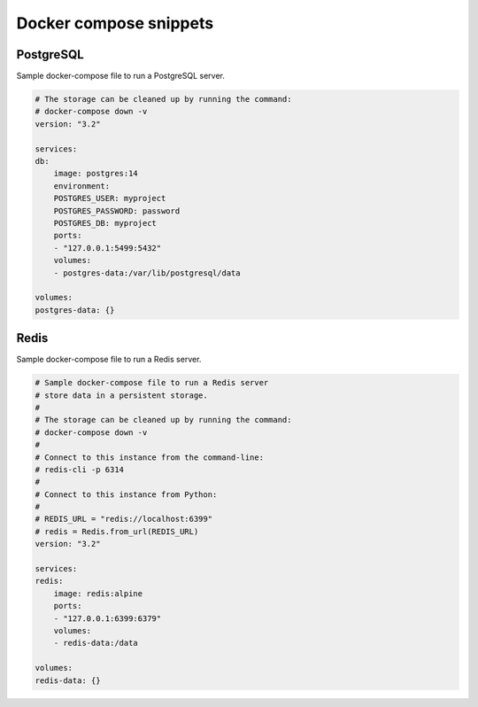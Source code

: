 Docker compose snippets
=======================

PostgreSQL
----------

Sample docker-compose file to run a PostgreSQL server.

.. code-block:: yaml

    # The storage can be cleaned up by running the command:
    # docker-compose down -v
    version: "3.2"

    services:
    db:
        image: postgres:14
        environment:
        POSTGRES_USER: myproject
        POSTGRES_PASSWORD: password
        POSTGRES_DB: myproject
        ports:
        - "127.0.0.1:5499:5432"
        volumes:
        - postgres-data:/var/lib/postgresql/data

    volumes:
    postgres-data: {}


Redis
-----

Sample docker-compose file to run a Redis server.


.. code-block:: yaml

    # Sample docker-compose file to run a Redis server
    # store data in a persistent storage.
    #
    # The storage can be cleaned up by running the command:
    # docker-compose down -v
    #
    # Connect to this instance from the command-line:
    # redis-cli -p 6314
    #
    # Connect to this instance from Python:
    #
    # REDIS_URL = "redis://localhost:6399"
    # redis = Redis.from_url(REDIS_URL)
    version: "3.2"

    services:
    redis:
        image: redis:alpine
        ports:
        - "127.0.0.1:6399:6379"
        volumes:
        - redis-data:/data

    volumes:
    redis-data: {}
